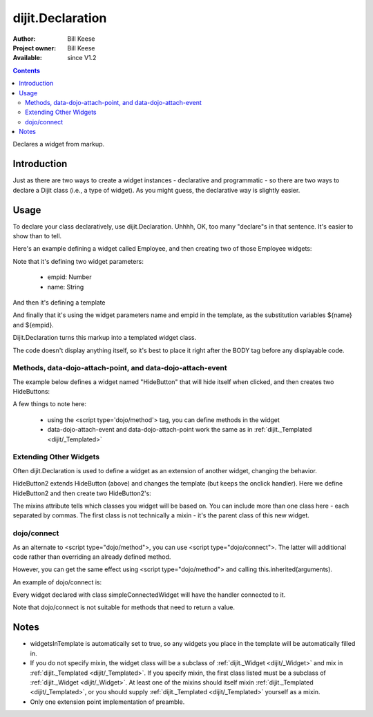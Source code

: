 .. _dijit/Declaration:

dijit.Declaration
=================

:Author: Bill Keese
:Project owner: Bill Keese
:Available: since V1.2

.. contents::
   :depth: 2

Declares a widget from markup.

============
Introduction
============

Just as there are two ways to create a widget instances - declarative and programmatic - so there are two ways to declare a Dijit class (i.e., a type of widget). As you might guess, the declarative way is slightly easier.

=====
Usage
=====
To declare your class declaratively, use dijit.Declaration. Uhhhh, OK, too many "declare"s in that sentence. It's easier to show than to tell.

Here's an example defining a widget called Employee, and then creating two of those Employee widgets:

.. code-example ::

  .. js ::

	<script>
		dojo.require("dijit.Declaration");
	</script>

  .. html ::

	<div data-dojo-type="dijit.Declaration" data-dojo-props="widgetClass:'Employee', defaults:{empid:123, name:''}">
		<span>${name}</span>
		<a href="update.php?id=${empid}">update</a>
		<a href="delete.php?id=${empid}">delete</a>
	</div>
	<div data-dojo-type="Employee" data-dojo-props="empid:100, name:'Alan Allen'"></div>
	<div data-dojo-type="Employee" data-dojo-props="empid:101, name:'Bob Brown'"></div>
	<div data-dojo-type="Employee" data-dojo-props="empid:102, name:'Cathy Cameron'"></div>


Note that it's defining two widget parameters:

  * empid: Number
  * name: String

And then it's defining a template

.. code-block:: html
 :linenos:

 <span>${name}</span>
 <a href="update.php?id=${empid}">update</a>
 <a href="delete.php?id=${empid}">delete</a>

And finally that it's using the widget parameters name and empid in the template, as the substitution variables ${name} and ${empid}.

Dijit.Declaration turns this markup into a templated widget class.

The code doesn't display anything itself, so it's best to place it right after the BODY tag before any displayable code.



Methods, data-dojo-attach-point, and data-dojo-attach-event
-----------------------------------------------------------

The example below defines a widget named "HideButton" that will hide itself when clicked, and then creates two HideButtons:


.. code-block:: html
 :linenos:

 <div data-dojo-type="dijit.Declaration" data-dojo-props="widgetClass:'HideButton'">
   XXX<button data-dojo-attach-event="onclick: myClickHandler" data-dojo-attach-point="containerNode"></button>XXX
   <script type='dojo/method' data-dojo-event='myClickHandler'>
     this.domNode.style.display="none";
   </script>
 </div>
 <button data-dojo-type="HideButton">Click to hide</button>
 <button data-dojo-type="HideButton">Click to hide #2</button>


A few things to note here:

   * using the <script type='dojo/method'> tag, you can define methods in the widget
   * data-dojo-attach-event and data-dojo-attach-point work the same as in :ref:`dijit._Templated <dijit/_Templated>`

Extending Other Widgets
-----------------------
Often dijit.Declaration is used to define a widget as an extension of another widget, changing the behavior.

HideButton2 extends HideButton (above) and changes the template (but keeps the onclick handler).  Here we define HideButton2 and then create two HideButton2's:

.. code-block:: html
 :linenos:

 <span data-dojo-type="dijit.Declaration" data-dojo-props="widgetClass:'HideButton2', mixins:'HideButton'">
   YYY<button data-dojo-attach-event="onclick: myClickHandler" data-dojo-attach-point="containerNode"></button>YYY
 </span>
 <button data-dojo-type="HideButton2">Hide me extended</button>
 <button data-dojo-type="HideButton2">Hide me extended #2</button>


The mixins attribute tells which classes you widget will be based on. You can include more than one class here - each separated by commas. The first class is not technically a mixin - it's the parent class of this new widget.


dojo/connect
------------

As an alternate to <script type="dojo/method">, you can use <script type="dojo/connect">. The latter will additional code rather than overriding an already defined method.

However, you can get the same effect using <script type="dojo/method"> and calling this.inherited(arguments).

An example of dojo/connect is:

.. code-block:: html
 :linenos:

 <div data-dojo-type="dijit.Declaration" data-dojo-props="widgetClass:'simpleConnectedWidget'">
   Just a plain ol' piece of text
   <script type="dojo/connect" data-dojo-event="dblclick">
     console.debug("Ouch!  I've been double-clicked");
   </script>
 </div>

Every widget declared with class simpleConnectedWidget will have the handler connected to it.

Note that dojo/connect is not suitable for methods that need to return a value.

=====
Notes
=====
- widgetsInTemplate is automatically set to true, so any widgets you place in the template will be automatically filled in.
- If you do not specify mixin, the widget class will be a subclass of :ref:`dijit._Widget <dijit/_Widget>` and mix in :ref:`dijit._Templated <dijit/_Templated>`. If you specify mixin, the first class listed must be a subclass of :ref:`dijit._Widget <dijit/_Widget>`. At least one of the mixins should itself mixin :ref:`dijit._Templated <dijit/_Templated>`, or you should supply :ref:`dijit._Templated <dijit/_Templated>` yourself as a mixin.
- Only one extension point implementation of preamble.
